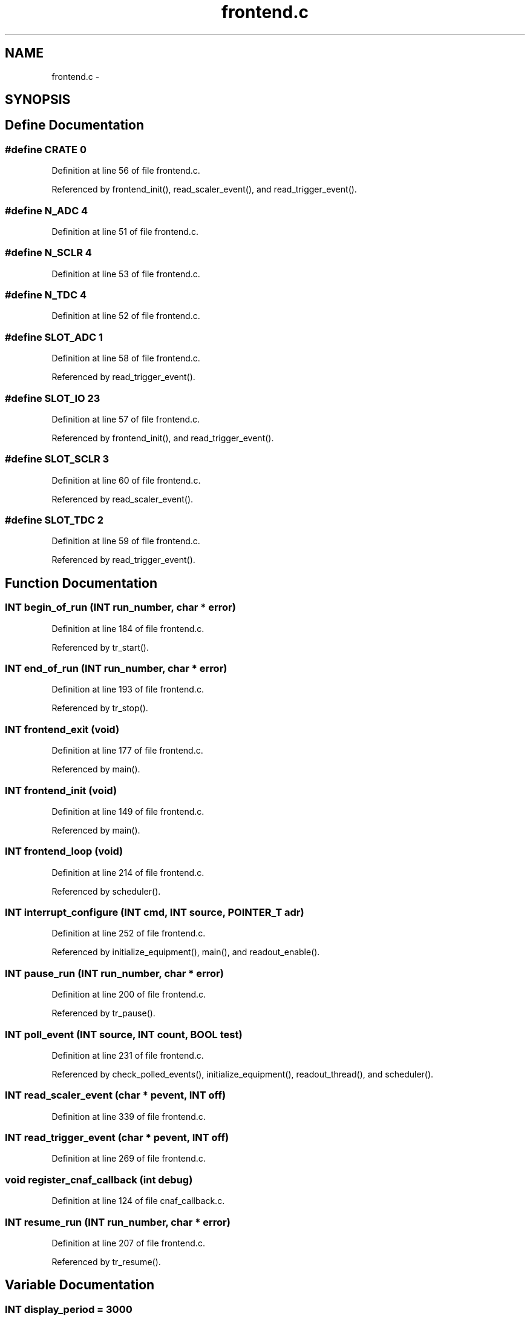 .TH "frontend.c" 3 "31 May 2012" "Version 2.3.0-0" "Midas" \" -*- nroff -*-
.ad l
.nh
.SH NAME
frontend.c \- 
.SH SYNOPSIS
.br
.PP
.SH "Define Documentation"
.PP 
.SS "#define CRATE   0"
.PP
Definition at line 56 of file frontend.c.
.PP
Referenced by frontend_init(), read_scaler_event(), and read_trigger_event().
.SS "#define N_ADC   4"
.PP
Definition at line 51 of file frontend.c.
.SS "#define N_SCLR   4"
.PP
Definition at line 53 of file frontend.c.
.SS "#define N_TDC   4"
.PP
Definition at line 52 of file frontend.c.
.SS "#define SLOT_ADC   1"
.PP
Definition at line 58 of file frontend.c.
.PP
Referenced by read_trigger_event().
.SS "#define SLOT_IO   23"
.PP
Definition at line 57 of file frontend.c.
.PP
Referenced by frontend_init(), and read_trigger_event().
.SS "#define SLOT_SCLR   3"
.PP
Definition at line 60 of file frontend.c.
.PP
Referenced by read_scaler_event().
.SS "#define SLOT_TDC   2"
.PP
Definition at line 59 of file frontend.c.
.PP
Referenced by read_trigger_event().
.SH "Function Documentation"
.PP 
.SS "\fBINT\fP begin_of_run (\fBINT\fP run_number, char * error)"
.PP
Definition at line 184 of file frontend.c.
.PP
Referenced by tr_start().
.SS "\fBINT\fP end_of_run (\fBINT\fP run_number, char * error)"
.PP
Definition at line 193 of file frontend.c.
.PP
Referenced by tr_stop().
.SS "\fBINT\fP frontend_exit (void)"
.PP
Definition at line 177 of file frontend.c.
.PP
Referenced by main().
.SS "\fBINT\fP frontend_init (void)"
.PP
Definition at line 149 of file frontend.c.
.PP
Referenced by main().
.SS "\fBINT\fP frontend_loop (void)"
.PP
Definition at line 214 of file frontend.c.
.PP
Referenced by scheduler().
.SS "\fBINT\fP interrupt_configure (\fBINT\fP cmd, \fBINT\fP source, POINTER_T adr)"
.PP
Definition at line 252 of file frontend.c.
.PP
Referenced by initialize_equipment(), main(), and readout_enable().
.SS "\fBINT\fP pause_run (\fBINT\fP run_number, char * error)"
.PP
Definition at line 200 of file frontend.c.
.PP
Referenced by tr_pause().
.SS "\fBINT\fP poll_event (\fBINT\fP source, \fBINT\fP count, \fBBOOL\fP test)"
.PP
Definition at line 231 of file frontend.c.
.PP
Referenced by check_polled_events(), initialize_equipment(), readout_thread(), and scheduler().
.SS "\fBINT\fP read_scaler_event (char * pevent, \fBINT\fP off)"
.PP
Definition at line 339 of file frontend.c.
.SS "\fBINT\fP read_trigger_event (char * pevent, \fBINT\fP off)"
.PP
Definition at line 269 of file frontend.c.
.SS "void register_cnaf_callback (int debug)"
.PP
Definition at line 124 of file cnaf_callback.c.
.SS "\fBINT\fP resume_run (\fBINT\fP run_number, char * error)"
.PP
Definition at line 207 of file frontend.c.
.PP
Referenced by tr_resume().
.SH "Variable Documentation"
.PP 
.SS "\fBINT\fP \fBdisplay_period\fP = 3000"
.PP
Definition at line 39 of file frontend.c.
.PP
Referenced by initialize_equipment(), main(), rotate_wheel(), scheduler(), tr_pause(), tr_resume(), tr_start(), and tr_stop().
.SS "\fBEQUIPMENT\fP \fBequipment\fP[]"
.PP
Definition at line 79 of file frontend.c.
.SS "\fBINT\fP \fBevent_buffer_size\fP = 100 * 10000"
.PP
Definition at line 48 of file frontend.c.
.PP
Referenced by initialize_equipment(), and main().
.SS "\fBBOOL\fP \fBfrontend_call_loop\fP = FALSE"
.PP
Definition at line 36 of file frontend.c.
.PP
Referenced by scheduler().
.SS "char* \fBfrontend_file_name\fP = __FILE__"
.PP
Definition at line 33 of file frontend.c.
.PP
Referenced by register_equipment().
.SS "char* \fBfrontend_name\fP = 'Sample Frontend'"
.PP
Definition at line 31 of file frontend.c.
.PP
Referenced by load_fragment(), main(), odbReadUint32(), register_equipment(), scan_fragment(), source_scan(), tr_pause(), tr_resume(), and tr_start().
.SS "\fBINT\fP \fBmax_event_size\fP = 10000"
.PP
Definition at line 42 of file frontend.c.
.PP
Referenced by check_polled_events(), handFlush(), initialize_equipment(), load_fragment(), main(), readout_thread(), scheduler(), send_event(), source_booking(), and source_scan().
.SS "\fBINT\fP \fBmax_event_size_frag\fP = 5 * 1024 * 1024"
.PP
Definition at line 45 of file frontend.c.
.PP
Referenced by check_polled_events(), main(), register_equipment(), scheduler(), and send_event().
.SH "Author"
.PP 
Generated automatically by Doxygen for Midas from the source code.
